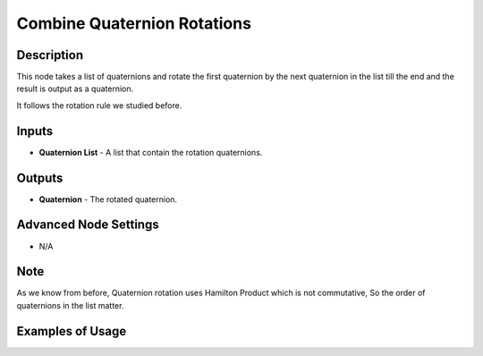Combine Quaternion Rotations
============================

Description
-----------
This node takes a list of quaternions and rotate the first quaternion by the next
quaternion in the list till the end and the result is output as a quaternion.

It follows the rotation rule we studied before.

.. image:: images/combine_quaternion_rotations_node.png
   :width: 160pt

Inputs
------

- **Quaternion List** - A list that contain the rotation quaternions.

Outputs
-------

- **Quaternion** - The rotated quaternion.

Advanced Node Settings
----------------------

- N/A

Note
----

As we know from before, Quaternion rotation uses Hamilton Product which is not
commutative, So the order of quaternions in the list matter.

Examples of Usage
-----------------

.. image:: gifs/combine_quaternions_rotation_node_example.gif
